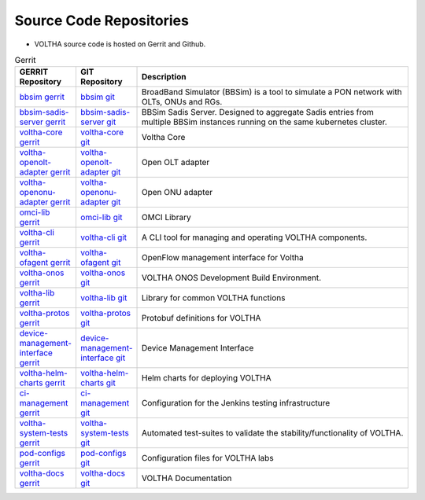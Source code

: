 Source Code Repositories
========================

- VOLTHA source code is hosted on Gerrit and Github.

.. list-table:: Gerrit
   :widths: 20, 20, 105
   :header-rows: 1

   * - GERRIT Repository
     - GIT Repository
     - Description
   * - `bbsim gerrit <:vol-ger:'bbsim'>`_
     - `bbsim git <:vol-git:'bbsim'>`_
     - BroadBand Simulator (BBSim) is a tool to simulate a PON network with OLTs, ONUs and RGs.
   * - `bbsim-sadis-server gerrit <:vol-ger:'bbsim-sadis-server'>`_
     - `bbsim-sadis-server git <:vol-git:'bbsim-sadis-server'>`_
     - BBSim Sadis Server.
       Designed to aggregate Sadis entries from multiple BBSim instances running on the same kubernetes cluster.
   * - `voltha-core gerrit <:vol-ger:'voltha-go'>`_
     - `voltha-core git <:vol-git:'voltha-go'>`_
     - Voltha Core
   * - `voltha-openolt-adapter gerrit <:vol-ger:'voltha-openolt-adapter'>`_
     - `voltha-openolt-adapter git <:vol-git:'voltha-openolt-adapter'>`_
     - Open OLT adapter
   * - `voltha-openonu-adapter gerrit <:vol-ger:'voltha-openonu-adapter-go'>`_
     - `voltha-openonu-adapter git <:vol-git:'voltha-openonu-adapter-go'>`_
     - Open ONU adapter
   * - `omci-lib gerrit <:vol-ger:'omci-lib-go'>`_
     - `omci-lib git <:vol-git:'omci-lib-go'>`_
     - OMCI Library
   * - `voltha-cli gerrit <:vol-ger:'voltctl'>`_
     - `voltha-cli git <:vol-git:'voltctl'>`_
     - A CLI tool for managing and operating VOLTHA components.
   * - `voltha-ofagent gerrit <:vol-ger:'ofagent-go'>`_
     - `voltha-ofagent git <:vol-git:'ofagent-go'>`_
     - OpenFlow management interface for Voltha
   * - `voltha-onos gerrit <:vol-ger:'voltha-onos'>`_
     - `voltha-onos git <:vol-git:'voltha-onos'>`_
     - VOLTHA ONOS Development Build Environment.
   * - `voltha-lib gerrit <:vol-ger:'voltha-lib-go'>`_
     - `voltha-lib git <:vol-git:'voltha-lib-go'>`_
     - Library for common VOLTHA functions
   * - `voltha-protos gerrit <:vol-ger:'voltha-protos'>`_
     - `voltha-protos git <:vol-git:'voltha-protos'>`_
     - Protobuf definitions for VOLTHA
   * - `device-management-interface gerrit <:vol-ger:'device-management-interface'>`_
     - `device-management-interface git <:vol-git:'device-management-interface'>`_
     - Device Management Interface
   * - `voltha-helm-charts gerrit <:vol-ger:'voltha-helm-charts'>`_
     - `voltha-helm-charts git <:vol-git:'voltha-helm-charts'>`_
     - Helm charts for deploying VOLTHA
   * - `ci-management gerrit <:vol-ger:'ci-management'>`_
     - `ci-management git <:vol-git:'ci-management'>`_
     - Configuration for the Jenkins testing infrastructure
   * - `voltha-system-tests gerrit <:vol-ger:'voltha-system-tests'>`_
     - `voltha-system-tests git <:vol-git:'voltha-system-tests'>`_
     - Automated test-suites to validate the stability/functionality of VOLTHA.
   * - `pod-configs gerrit <:vol-ger:'pod-configs'>`_
     - `pod-configs git <:vol-git:'pod-configs'>`_
     - Configuration files for VOLTHA labs
   * - `voltha-docs gerrit <:vol-ger:'voltha-docs'>`_
     - `voltha-docs git <:vol-git:'voltha-docs'>`_
     - VOLTHA Documentation


